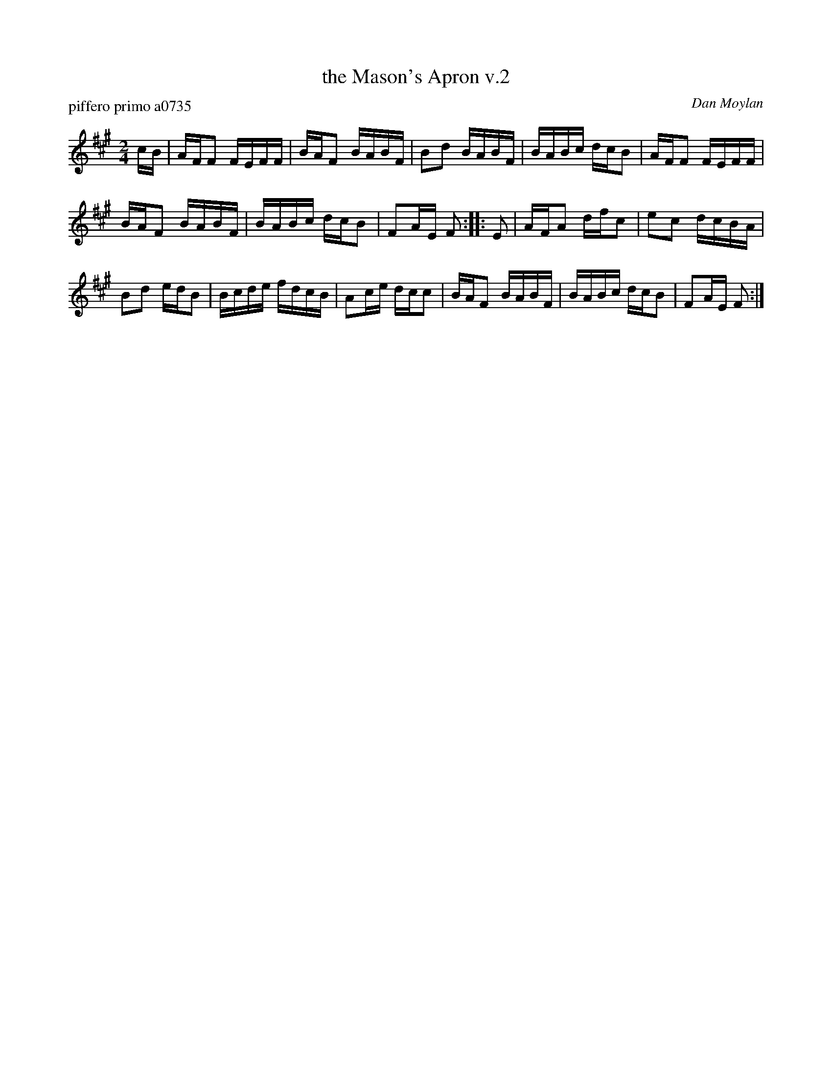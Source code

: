 X: 2
T: the Mason's Apron v.2
P: piffero primo a0735
O: Dan Moylan
%R: reel
F: http://ancients.sudburymuster.org/mus/snt/pdf/masonsC0.pdf
Z: 2020 John Chambers <jc:trillian.mit.edu>
M: 2/4
L: 1/16
K: A
cB |\
AFF2 FEFF | BAF2 BABF | B2d2 BABF | BABc dcB2 |\
AFF2 FEFF |
BAF2 BABF | BABc dcB2 | F2AE F2 :: E2 |\
AFA2 dfc2 | e2c2 dcBA |
B2d2 edB2 | Bcde fdcB |\
A2ce dcc2 | BAF2 BABF | BABc dcB2 | F2AE F2 :|
